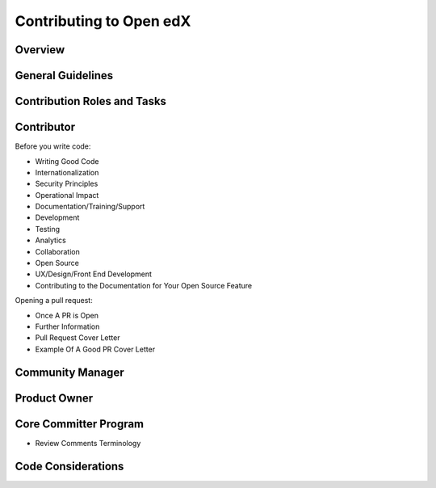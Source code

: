 ########################
Contributing to Open edX 
########################

Overview
========

General Guidelines
==================
 
Contribution Roles and Tasks
============================

Contributor
===========

Before you write code:

* Writing Good Code
* Internationalization
* Security Principles
* Operational Impact
* Documentation/Training/Support
* Development
* Testing
* Analytics
* Collaboration
* Open Source
* UX/Design/Front End Development
* Contributing to the Documentation for Your Open Source Feature

Opening a pull request:


* Once A PR is Open
* Further Information
* Pull Request Cover Letter
* Example Of A Good PR Cover Letter

Community Manager
=================

Product Owner
=============

Core Committer Program
======================

* Review Comments Terminology

Code Considerations
===================
 

